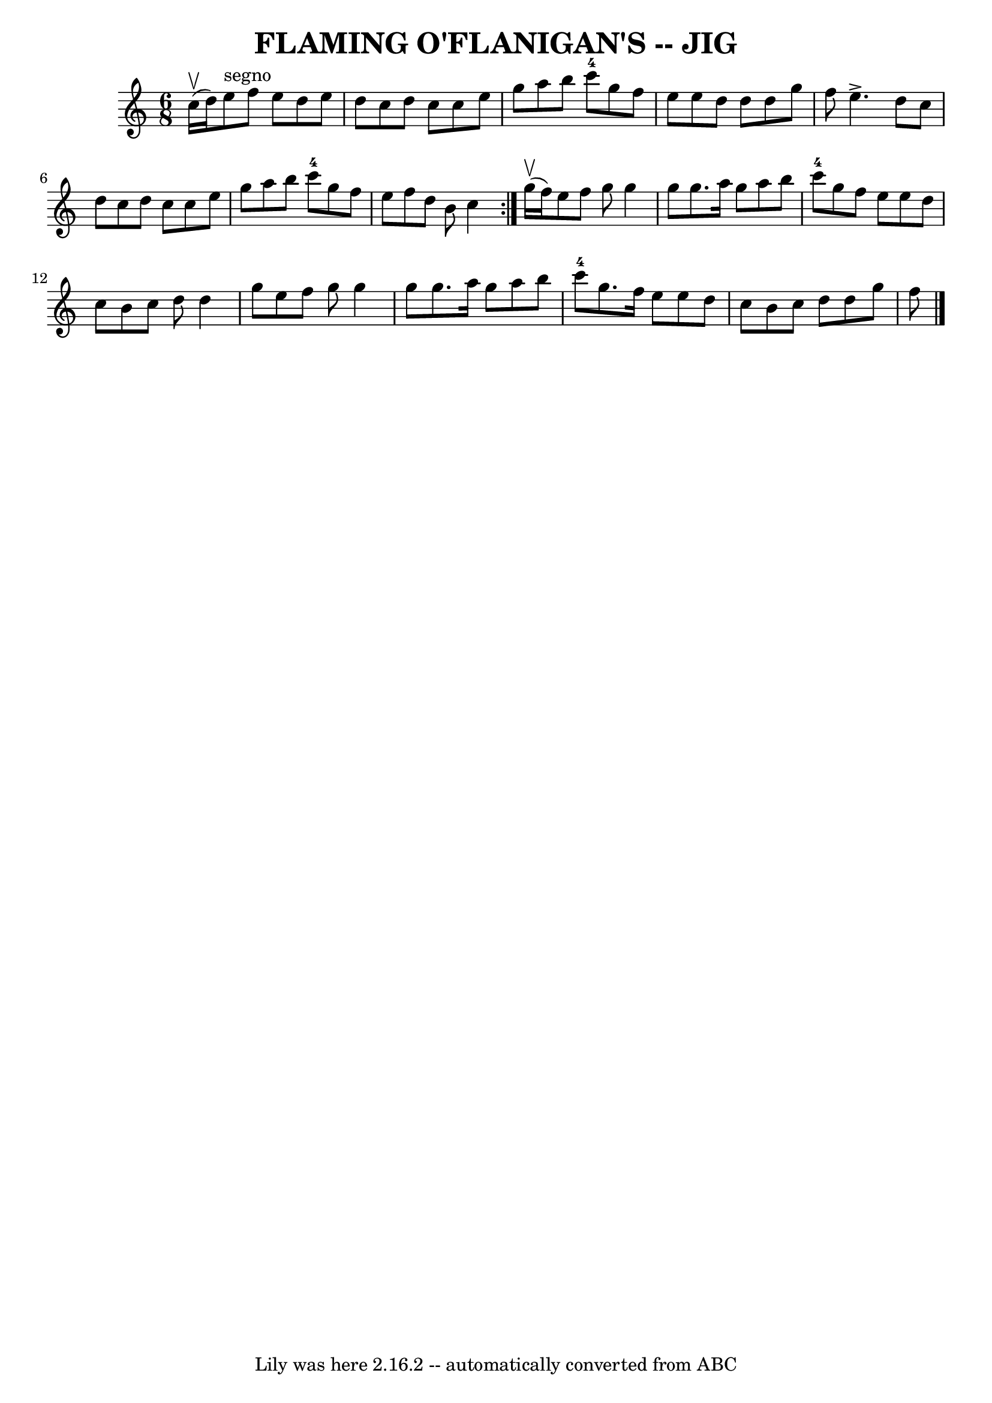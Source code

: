 \version "2.7.40"
\header {
	book = "Ryan's Mammoth Collection of Fiddle Tunes"
	crossRefNumber = "1"
	footnotes = ""
	tagline = "Lily was here 2.16.2 -- automatically converted from ABC"
	title = "FLAMING O'FLANIGAN'S -- JIG"
}
voicedefault =  {
\set Score.defaultBarType = "empty"

\repeat volta 2 {
\time 6/8 \key c \major c''16 (^\upbow d''16)         |
 e''8 
^"segno" f''8 e''8 d''8 e''8 d''8    |
 c''8 d''8    
c''8 c''8 e''8 g''8    |
 a''8 b''8 c'''8-4 g''8    
f''8 e''8    |
 e''8 d''8 d''8 d''8 g''8 f''8        
|
 e''4.^\accent d''8 c''8 d''8    |
 c''8 d''8    
c''8 c''8 e''8 g''8    |
 a''8 b''8 c'''8-4 g''8    
f''8 e''8    |
 f''8 d''8 b'8 c''4    } g''16 
(^\upbow f''16)       |
 e''8 f''8 g''8 g''4 g''8    
|
 g''8. a''16 g''8 a''8 b''8 c'''8-4   |
   
g''8 f''8 e''8 e''8 d''8 c''8    |
 b'8 c''8 d''8  
 d''4 g''8        |
 e''8 f''8 g''8 g''4 g''8    
|
 g''8. a''16 g''8 a''8 b''8 c'''8-4   |
   
g''8. f''16 e''8 e''8 d''8 c''8    |
 b'8 c''8    
d''8 d''8 g''8 f''8    <<   \bar "|."  >>   
}

\score{
    <<

	\context Staff="default"
	{
	    \voicedefault 
	}

    >>
	\layout {
	}
	\midi {}
}
